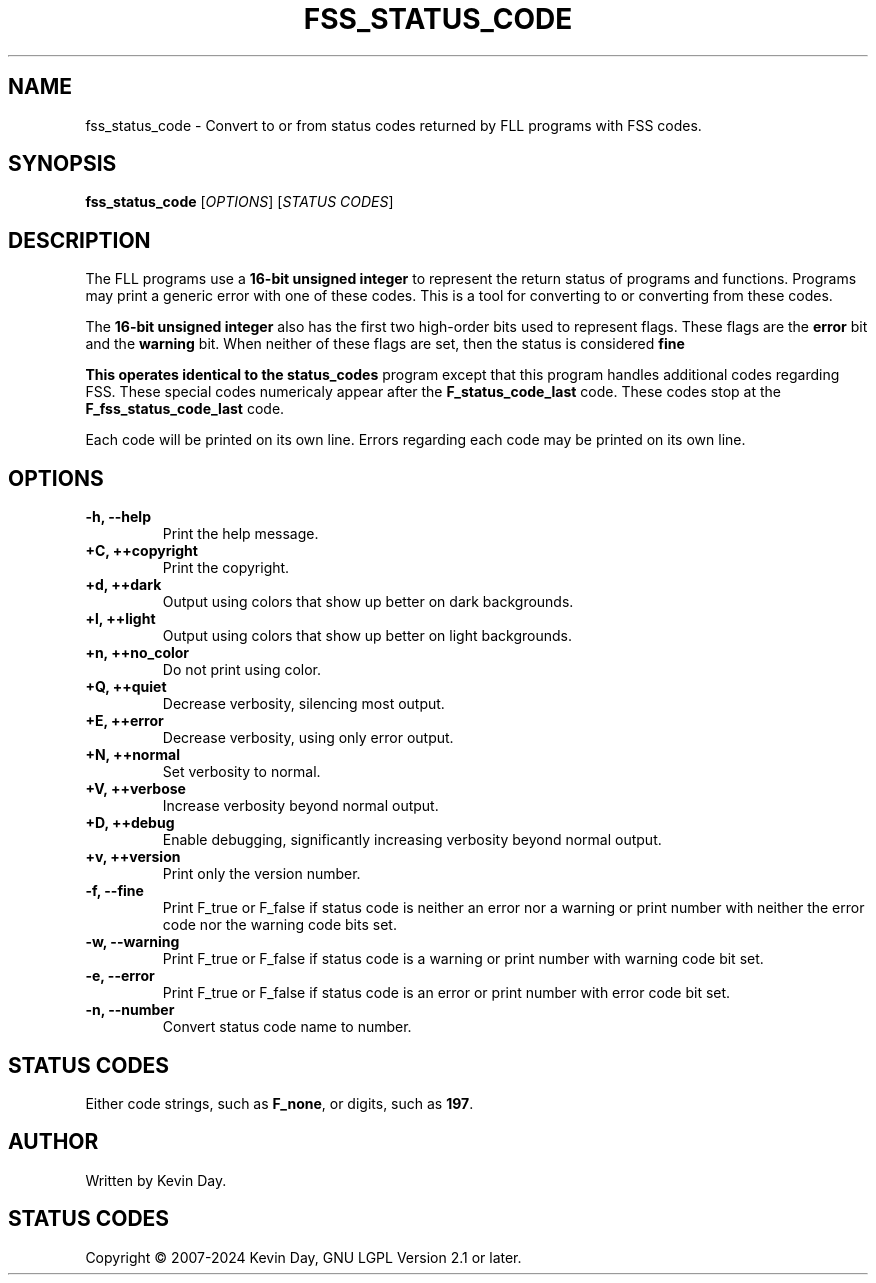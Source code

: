 .TH FSS_STATUS_CODE "1" "February 2024" "FLL - FSS Status Code 0.6.10" "Program Manual"
.SH NAME
fss_status_code \- Convert to or from status codes returned by FLL programs with FSS codes.
.SH SYNOPSIS
.B fss_status_code
[\fI\,OPTIONS\/\fR] [\fI\,STATUS CODES\/\fR]
.SH DESCRIPTION
.PP
The FLL programs use a \fB16-bit unsigned integer\fR to represent the return status of programs and functions.
Programs may print a generic error with one of these codes.
This is a tool for converting to or converting from these codes.

The \fB16-bit unsigned integer\fR also has the first two high-order bits used to represent flags.
These flags are the \fBerror\fR bit and the \fBwarning\fR bit.
When neither of these flags are set, then the status is considered \fBfine\f.

This operates identical to the \fBstatus_codes\fR program except that this program handles additional codes regarding FSS.
These special codes numericaly appear after the \fBF_status_code_last\fR code.
These codes stop at the \fBF_fss_status_code_last\fR code.

Each code will be printed on its own line.
Errors regarding each code may be printed on its own line.
.SH OPTIONS
.TP
\fB\{\-h, \-\-help\fR
Print the help message.
.TP
\fB+C, ++copyright\fR
Print the copyright.
.TP
\fB+d, ++dark\fR
Output using colors that show up better on dark backgrounds.
.TP
\fB+l, ++light\fR
Output using colors that show up better on light backgrounds.
.TP
\fB+n, ++no_color\fR
Do not print using color.
.TP
\fB+Q, ++quiet\fR
Decrease verbosity, silencing most output.
.TP
\fB+E, ++error\fR
Decrease verbosity, using only error output.
.TP
\fB+N, ++normal\fR
Set verbosity to normal.
.TP
\fB+V, ++verbose\fR
Increase verbosity beyond normal output.
.TP
\fB+D, ++debug\fR
Enable debugging, significantly increasing verbosity beyond normal output.
.TP
\fB+v, ++version\fR
Print only the version number.
.TP
\fB\-f, \-\-fine\fR
Print F_true or F_false if status code is neither an error nor a warning or print number with neither the error code nor the warning code bits set.
.TP
\fB\-w, \-\-warning\fR
Print F_true or F_false if status code is a warning or print number with warning code bit set.
.TP
\fB\-e, \-\-error\fR
Print F_true or F_false if status code is an error or print number with error code bit set.
.TP
\fB\-n, \-\-number\fR
Convert status code name to number.
.SH STATUS CODES
.TP
Either code strings, such as \fBF_none\fR, or digits, such as \fB197\fR.
.SH AUTHOR
Written by Kevin Day.
.SH STATUS CODES
.PP
Copyright \(co 2007-2024 Kevin Day, GNU LGPL Version 2.1 or later.
